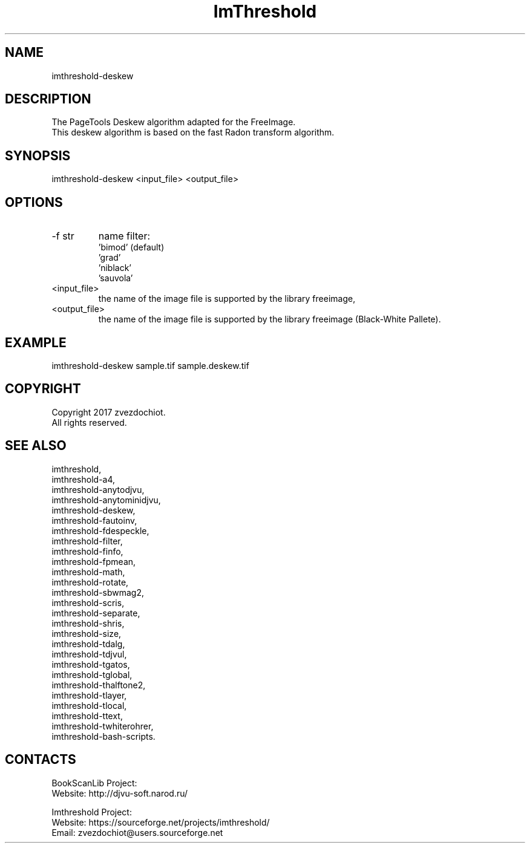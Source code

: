 .TH "ImThreshold" 1 0.20230428 "28 Apr 2023" "User Manual"

.SH NAME
imthreshold-deskew

.SH DESCRIPTION
The PageTools Deskew algorithm adapted for the FreeImage.
 This deskew algorithm is based on the fast Radon transform algorithm.

.SH SYNOPSIS
imthreshold-deskew <input_file> <output_file>

.SH OPTIONS
.TP
-f str
name filter:
    'bimod' (default)
    'grad'
    'niblack'
    'sauvola'
.TP
<input_file>
the name of the image file is supported by the library freeimage,
.TP
<output_file>
the name of the image file is supported by the library freeimage (Black-White Pallete).

.SH EXAMPLE
imthreshold-deskew sample.tif sample.deskew.tif

.SH COPYRIGHT
Copyright 2017 zvezdochiot.
 All rights reserved.

.SH SEE ALSO
 imthreshold,
 imthreshold-a4,
 imthreshold-anytodjvu,
 imthreshold-anytominidjvu,
 imthreshold-deskew,
 imthreshold-fautoinv,
 imthreshold-fdespeckle,
 imthreshold-filter,
 imthreshold-finfo,
 imthreshold-fpmean,
 imthreshold-math,
 imthreshold-rotate,
 imthreshold-sbwmag2,
 imthreshold-scris,
 imthreshold-separate,
 imthreshold-shris,
 imthreshold-size,
 imthreshold-tdalg,
 imthreshold-tdjvul,
 imthreshold-tgatos,
 imthreshold-tglobal,
 imthreshold-thalftone2,
 imthreshold-tlayer,
 imthreshold-tlocal,
 imthreshold-ttext,
 imthreshold-twhiterohrer,
 imthreshold-bash-scripts.

.SH CONTACTS
BookScanLib Project:
 Website: http://djvu-soft.narod.ru/

Imthreshold Project:
 Website: https://sourceforge.net/projects/imthreshold/
 Email: zvezdochiot@users.sourceforge.net
